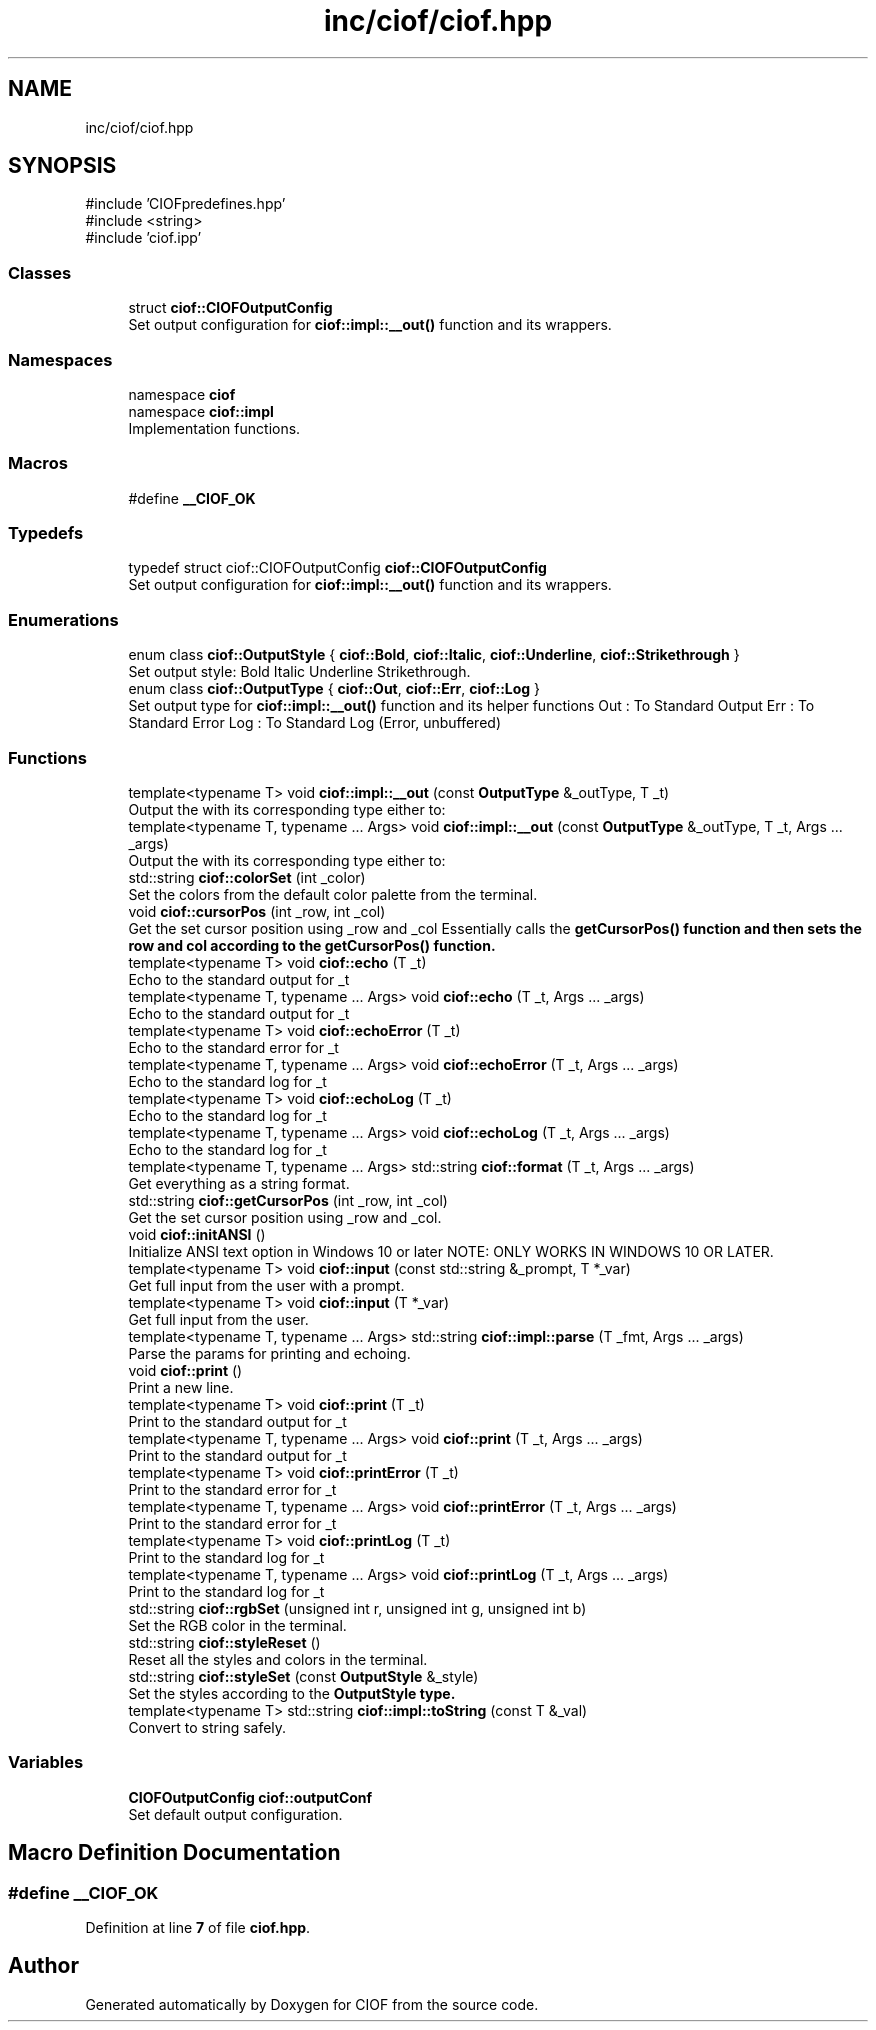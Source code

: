 .TH "inc/ciof/ciof.hpp" 3 "Version v1.0.0-build" "CIOF" \" -*- nroff -*-
.ad l
.nh
.SH NAME
inc/ciof/ciof.hpp
.SH SYNOPSIS
.br
.PP
\fR#include 'CIOFpredefines\&.hpp'\fP
.br
\fR#include <string>\fP
.br
\fR#include 'ciof\&.ipp'\fP
.br

.SS "Classes"

.in +1c
.ti -1c
.RI "struct \fBciof::CIOFOutputConfig\fP"
.br
.RI "Set output configuration for \fBciof::impl::__out()\fP function and its wrappers\&. "
.in -1c
.SS "Namespaces"

.in +1c
.ti -1c
.RI "namespace \fBciof\fP"
.br
.ti -1c
.RI "namespace \fBciof::impl\fP"
.br
.RI "Implementation functions\&. "
.in -1c
.SS "Macros"

.in +1c
.ti -1c
.RI "#define \fB__CIOF_OK\fP"
.br
.in -1c
.SS "Typedefs"

.in +1c
.ti -1c
.RI "typedef struct ciof::CIOFOutputConfig \fBciof::CIOFOutputConfig\fP"
.br
.RI "Set output configuration for \fBciof::impl::__out()\fP function and its wrappers\&. "
.in -1c
.SS "Enumerations"

.in +1c
.ti -1c
.RI "enum class \fBciof::OutputStyle\fP { \fBciof::Bold\fP, \fBciof::Italic\fP, \fBciof::Underline\fP, \fBciof::Strikethrough\fP }"
.br
.RI "Set output style: Bold Italic Underline Strikethrough\&. "
.ti -1c
.RI "enum class \fBciof::OutputType\fP { \fBciof::Out\fP, \fBciof::Err\fP, \fBciof::Log\fP }"
.br
.RI "Set output type for \fBciof::impl::__out()\fP function and its helper functions Out : To Standard Output Err : To Standard Error Log : To Standard Log (Error, unbuffered) "
.in -1c
.SS "Functions"

.in +1c
.ti -1c
.RI "template<typename T> void \fBciof::impl::__out\fP (const \fBOutputType\fP &_outType, T _t)"
.br
.RI "Output the with its corresponding type either to: "
.ti -1c
.RI "template<typename T, typename \&.\&.\&. Args> void \fBciof::impl::__out\fP (const \fBOutputType\fP &_outType, T _t, Args \&.\&.\&. _args)"
.br
.RI "Output the with its corresponding type either to: "
.ti -1c
.RI "std::string \fBciof::colorSet\fP (int _color)"
.br
.RI "Set the colors from the default color palette from the terminal\&. "
.ti -1c
.RI "void \fBciof::cursorPos\fP (int _row, int _col)"
.br
.RI "Get the set cursor position using _row and _col Essentially calls the \fR\fBgetCursorPos()\fP\fP function and then sets the row and col according to the \fR\fBgetCursorPos()\fP\fP function\&. "
.ti -1c
.RI "template<typename T> void \fBciof::echo\fP (T _t)"
.br
.RI "Echo to the standard output for \fR_t\fP "
.ti -1c
.RI "template<typename T, typename \&.\&.\&. Args> void \fBciof::echo\fP (T _t, Args \&.\&.\&. _args)"
.br
.RI "Echo to the standard output for \fR_t\fP "
.ti -1c
.RI "template<typename T> void \fBciof::echoError\fP (T _t)"
.br
.RI "Echo to the standard error for \fR_t\fP "
.ti -1c
.RI "template<typename T, typename \&.\&.\&. Args> void \fBciof::echoError\fP (T _t, Args \&.\&.\&. _args)"
.br
.RI "Echo to the standard log for \fR_t\fP "
.ti -1c
.RI "template<typename T> void \fBciof::echoLog\fP (T _t)"
.br
.RI "Echo to the standard log for \fR_t\fP "
.ti -1c
.RI "template<typename T, typename \&.\&.\&. Args> void \fBciof::echoLog\fP (T _t, Args \&.\&.\&. _args)"
.br
.RI "Echo to the standard log for \fR_t\fP "
.ti -1c
.RI "template<typename T, typename \&.\&.\&. Args> std::string \fBciof::format\fP (T _t, Args \&.\&.\&. _args)"
.br
.RI "Get everything as a string format\&. "
.ti -1c
.RI "std::string \fBciof::getCursorPos\fP (int _row, int _col)"
.br
.RI "Get the set cursor position using _row and _col\&. "
.ti -1c
.RI "void \fBciof::initANSI\fP ()"
.br
.RI "Initialize ANSI text option in Windows 10 or later NOTE: ONLY WORKS IN WINDOWS 10 OR LATER\&. "
.ti -1c
.RI "template<typename T> void \fBciof::input\fP (const std::string &_prompt, T *_var)"
.br
.RI "Get full input from the user with a prompt\&. "
.ti -1c
.RI "template<typename T> void \fBciof::input\fP (T *_var)"
.br
.RI "Get full input from the user\&. "
.ti -1c
.RI "template<typename T, typename \&.\&.\&. Args> std::string \fBciof::impl::parse\fP (T _fmt, Args \&.\&.\&. _args)"
.br
.RI "Parse the params for printing and echoing\&. "
.ti -1c
.RI "void \fBciof::print\fP ()"
.br
.RI "Print a new line\&. "
.ti -1c
.RI "template<typename T> void \fBciof::print\fP (T _t)"
.br
.RI "Print to the standard output for \fR_t\fP "
.ti -1c
.RI "template<typename T, typename \&.\&.\&. Args> void \fBciof::print\fP (T _t, Args \&.\&.\&. _args)"
.br
.RI "Print to the standard output for \fR_t\fP "
.ti -1c
.RI "template<typename T> void \fBciof::printError\fP (T _t)"
.br
.RI "Print to the standard error for \fR_t\fP "
.ti -1c
.RI "template<typename T, typename \&.\&.\&. Args> void \fBciof::printError\fP (T _t, Args \&.\&.\&. _args)"
.br
.RI "Print to the standard error for \fR_t\fP "
.ti -1c
.RI "template<typename T> void \fBciof::printLog\fP (T _t)"
.br
.RI "Print to the standard log for \fR_t\fP "
.ti -1c
.RI "template<typename T, typename \&.\&.\&. Args> void \fBciof::printLog\fP (T _t, Args \&.\&.\&. _args)"
.br
.RI "Print to the standard log for \fR_t\fP "
.ti -1c
.RI "std::string \fBciof::rgbSet\fP (unsigned int r, unsigned int g, unsigned int b)"
.br
.RI "Set the RGB color in the terminal\&. "
.ti -1c
.RI "std::string \fBciof::styleReset\fP ()"
.br
.RI "Reset all the styles and colors in the terminal\&. "
.ti -1c
.RI "std::string \fBciof::styleSet\fP (const \fBOutputStyle\fP &_style)"
.br
.RI "Set the styles according to the \fR\fBOutputStyle\fP\fP type\&. "
.ti -1c
.RI "template<typename T> std::string \fBciof::impl::toString\fP (const T &_val)"
.br
.RI "Convert to string safely\&. "
.in -1c
.SS "Variables"

.in +1c
.ti -1c
.RI "\fBCIOFOutputConfig\fP \fBciof::outputConf\fP"
.br
.RI "Set default output configuration\&. "
.in -1c
.SH "Macro Definition Documentation"
.PP 
.SS "#define __CIOF_OK"

.PP
Definition at line \fB7\fP of file \fBciof\&.hpp\fP\&.
.SH "Author"
.PP 
Generated automatically by Doxygen for CIOF from the source code\&.
